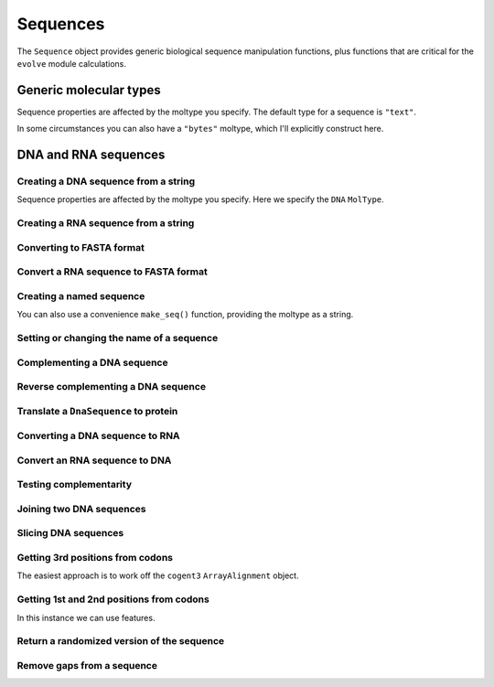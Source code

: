 .. _dna-rna-seqs:

Sequences
---------

The ``Sequence`` object provides generic biological sequence manipulation functions, plus functions that are critical for the ``evolve`` module calculations.

Generic molecular types
^^^^^^^^^^^^^^^^^^^^^^^

Sequence properties are affected by the moltype you specify. The default type for a sequence is ``"text"``.

.. jupyter-execute::

    from cogent3 import make_seq

    my_seq = make_seq("AGTACACTGGT")
    my_seq.moltype.label

.. jupyter-execute::

    my_seq

In some circumstances you can also have a ``"bytes"`` moltype, which I'll explicitly construct here.

.. jupyter-execute::

    my_seq = make_seq("AGTACACTGGT", moltype="bytes")
    my_seq.moltype.label

.. jupyter-execute::

    my_seq



DNA and RNA sequences
^^^^^^^^^^^^^^^^^^^^^

.. authors, Gavin Huttley, Kristian Rother, Patrick Yannul, Tom Elliott, Tony Walters, Meg Pirrung

Creating a DNA sequence from a string
"""""""""""""""""""""""""""""""""""""

Sequence properties are affected by the moltype you specify. Here we specify the ``DNA`` ``MolType``.

.. jupyter-execute::

    from cogent3 import make_seq

    my_seq = make_seq("AGTACACTGGT", moltype="dna")
    my_seq

Creating a RNA sequence from a string
"""""""""""""""""""""""""""""""""""""

.. jupyter-execute::

    from cogent3 import make_seq

    rnaseq = make_seq("ACGUACGUACGUACGU", moltype="rna")

Converting to FASTA format
""""""""""""""""""""""""""

.. jupyter-execute::

    from cogent3 import make_seq

    my_seq = make_seq("AGTACACTGGT", moltype="dna")
    my_seq

Convert a RNA sequence to FASTA format
""""""""""""""""""""""""""""""""""""""

.. jupyter-execute::

    from cogent3 import make_seq

    rnaseq = make_seq("ACGUACGUACGUACGU", moltype="rna")
    rnaseq

Creating a named sequence
"""""""""""""""""""""""""

You can also use a convenience ``make_seq()`` function, providing the moltype as a string.

.. jupyter-execute::

    from cogent3 import make_seq

    my_seq = make_seq("AGTACACTGGT", "my_gene", moltype="dna")
    my_seq
    type(my_seq)

Setting or changing the name of a sequence
""""""""""""""""""""""""""""""""""""""""""

.. jupyter-execute::

    from cogent3 import make_seq

    my_seq = make_seq("AGTACACTGGT", moltype="dna")
    my_seq.name = "my_gene"
    my_seq

Complementing a DNA sequence
""""""""""""""""""""""""""""

.. jupyter-execute::

    from cogent3 import make_seq

    my_seq = make_seq("AGTACACTGGT", moltype="dna")
    my_seq.complement()

Reverse complementing a DNA sequence
""""""""""""""""""""""""""""""""""""

.. jupyter-execute::

    my_seq.rc()

.. _translation:

Translate a ``DnaSequence`` to protein
""""""""""""""""""""""""""""""""""""""

.. jupyter-execute::

    from cogent3 import make_seq

    my_seq = make_seq("GCTTGGGAAAGTCAAATGGAA", name="s1", moltype="dna")
    pep = my_seq.get_translation()
    type(pep)

.. jupyter-execute::

    pep

Converting a DNA sequence to RNA
""""""""""""""""""""""""""""""""

.. jupyter-execute::

    from cogent3 import make_seq

    my_seq = make_seq("ACGTACGTACGTACGT", moltype="dna")
    rnaseq = my_seq.to_rna()
    rnaseq

Convert an RNA sequence to DNA
""""""""""""""""""""""""""""""

.. jupyter-execute::

    from cogent3 import make_seq

    rnaseq = make_seq("ACGUACGUACGUACGU", moltype="rna")
    dnaseq = rnaseq.to_dna()
    dnaseq

Testing complementarity
"""""""""""""""""""""""

.. jupyter-execute::

    from cogent3 import make_seq

    a = make_seq("AGTACACTGGT", moltype="dna")
    a.can_pair(a.complement())

.. jupyter-execute::

    a.can_pair(a.rc())

Joining two DNA sequences
"""""""""""""""""""""""""

.. jupyter-execute::

    from cogent3 import make_seq

    my_seq = make_seq("AGTACACTGGT", moltype="dna")
    extra_seq = make_seq("CTGAC", moltype="dna")
    long_seq = my_seq + extra_seq
    long_seq

Slicing DNA sequences
"""""""""""""""""""""

.. jupyter-execute::

    my_seq[1:6]

Getting 3rd positions from codons
"""""""""""""""""""""""""""""""""

The easiest approach is to work off the ``cogent3`` ``ArrayAlignment`` object.

.. jupyter-execute::

    from cogent3 import make_seq

    seq = make_seq("ATGATGATGATG", moltype="dna")
    pos3 = seq[2::3]
    assert str(pos3) == "GGGG"

Getting 1st and 2nd positions from codons
"""""""""""""""""""""""""""""""""""""""""

In this instance we can use features.

.. jupyter-execute::

    from cogent3 import make_seq

    seq = make_seq("ATGATGATGATG", moltype="dna")
    indices = [(i, i + 2) for i in range(len(seq))[::3]]
    pos12 = seq.add_feature(biotype="pos12", name="pos12", spans=indices)
    pos12 = pos12.get_slice()
    assert str(pos12) == "ATATATAT"

Return a randomized version of the sequence
"""""""""""""""""""""""""""""""""""""""""""

.. jupyter-execute::

    rnaseq.shuffle()

Remove gaps from a sequence
"""""""""""""""""""""""""""

.. jupyter-execute::

    from cogent3 import make_seq

    s = make_seq("--AUUAUGCUAU-UAu--", moltype="rna")
    s.degap()
